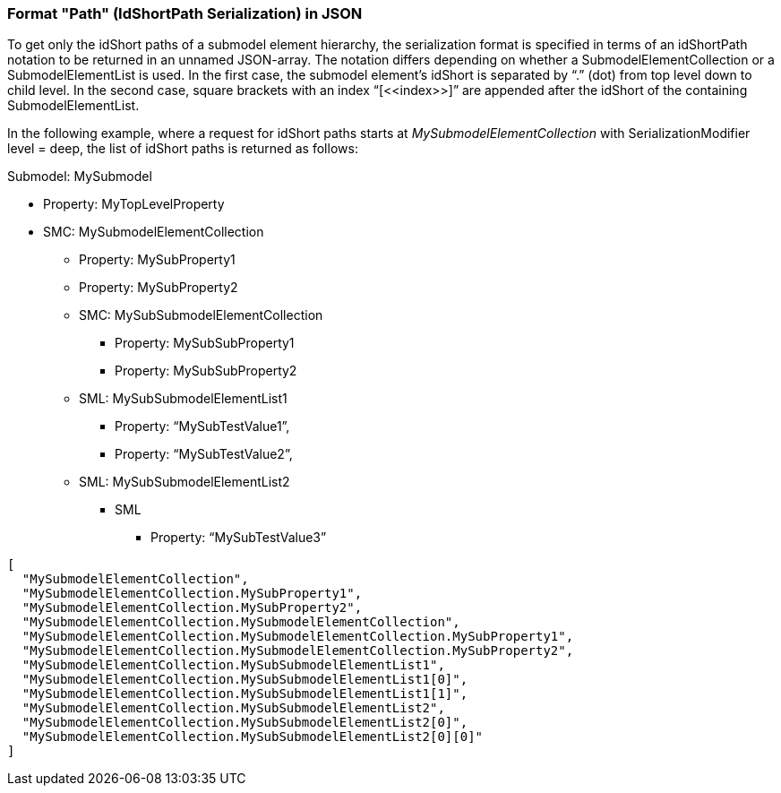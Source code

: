////
Copyright (c) 2023 Industrial Digital Twin Association

This work is licensed under a [Creative Commons Attribution 4.0 International License](
https://creativecommons.org/licenses/by/4.0/). 

SPDX-License-Identifier: CC-BY-4.0

Illustrations:
Plattform Industrie 4.0; Anna Salari, Publik. Agentur für Kommunikation GmbH, designed by Publik. Agentur für Kommunikation GmbH
////

=== Format "Path" (IdShortPath Serialization) in JSON

To get only the idShort paths of a submodel element hierarchy, the serialization format is specified in terms of an idShortPath notation to be returned in an unnamed JSON-array. The notation differs depending on whether a SubmodelElementCollection or a SubmodelElementList is used. In the first case, the submodel element’s idShort is separated by “.” (dot) from top level down to child level. In the second case, square brackets with an index “[\<<index>>]” are appended after the idShort of the containing SubmodelElementList.

In the following example, where a request for idShort paths starts at _MySubmodelElementCollection_ with SerializationModifier level = deep, the list of idShort paths is returned as follows:

Submodel: MySubmodel

* Property: MyTopLevelProperty
* SMC: MySubmodelElementCollection
** Property: MySubProperty1
** Property: MySubProperty2
** SMC: MySubSubmodelElementCollection
*** Property: MySubSubProperty1
*** Property: MySubSubProperty2
** SML: MySubSubmodelElementList1
*** Property: “MySubTestValue1”,
*** Property: “MySubTestValue2”,
** SML: MySubSubmodelElementList2
*** SML
**** Property: “MySubTestValue3”


[source,json,linenums]
----
[
  "MySubmodelElementCollection",
  "MySubmodelElementCollection.MySubProperty1",
  "MySubmodelElementCollection.MySubProperty2",
  "MySubmodelElementCollection.MySubmodelElementCollection",
  "MySubmodelElementCollection.MySubmodelElementCollection.MySubProperty1",
  "MySubmodelElementCollection.MySubmodelElementCollection.MySubProperty2",
  "MySubmodelElementCollection.MySubSubmodelElementList1",
  "MySubmodelElementCollection.MySubSubmodelElementList1[0]",
  "MySubmodelElementCollection.MySubSubmodelElementList1[1]",
  "MySubmodelElementCollection.MySubSubmodelElementList2",
  "MySubmodelElementCollection.MySubSubmodelElementList2[0]",
  "MySubmodelElementCollection.MySubSubmodelElementList2[0][0]"
]
----